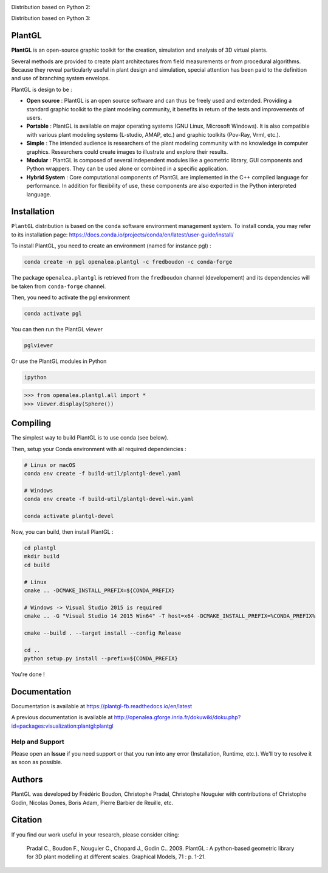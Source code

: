 .. image:: https://img.shields.io/badge/license-CeCILL--C-blue 
   :target: LICENSE

Distribution based on Python 2:

.. image:: https://travis-ci.org/openalea/plantgl.svg?branch=master 
    :target: https://travis-ci.org/openalea/plantgl

.. image:: https://ci.appveyor.com/api/projects/status/pbfi5p0bfslqij3s/branch/master?svg=true
    :target: https://ci.appveyor.com/project/fredboudon/plantgl


.. image:: https://anaconda.org/openalea/openalea.plantgl/badges/version.svg
    :target: https://anaconda.org/openalea/openalea.plantgl

.. image:: https://anaconda.org/openalea/openalea.plantgl/badges/platforms.svg
    :target: https://anaconda.org/openalea/openalea.plantgl

.. image:: https://anaconda.org/openalea/openalea.plantgl/badges/latest_release_date.svg
    :target: https://anaconda.org/openalea/openalea.plantgl

.. image:: https://readthedocs.org/projects/plantgl/badge/?version=latest  
    :target: http://plantgl.readthedocs.io/en/latest/

Distribution based on Python 3:

.. image:: https://travis-ci.org/fredboudon/plantgl.svg?branch=master
    :target: https://travis-ci.org/fredboudon/plantgl

.. image:: https://ci.appveyor.com/api/projects/status/5a4xss61gm8v88yo/branch/master?svg=true
    :target: https://ci.appveyor.com/project/fredboudon/plantgl-7p8p4

.. image:: https://anaconda.org/fredboudon/openalea.plantgl/badges/version.svg
    :target: https://anaconda.org/fredboudon/openalea.plantgl

.. image:: https://anaconda.org/fredboudon/openalea.plantgl/badges/platforms.svg
    :target: https://anaconda.org/fredboudon/openalea.plantgl

.. image:: https://anaconda.org/fredboudon/openalea.plantgl/badges/latest_release_date.svg
    :target: https://anaconda.org/fredboudon/openalea.plantgl

.. image:: https://readthedocs.org/projects/plantgl-fb/badge/?version=latest
    :target: https://plantgl-fb.readthedocs.io/en/latest
    :alt: Documentation Status


=======
PlantGL
=======


**PlantGL** is an open-source graphic toolkit for the creation, simulation and analysis of 3D virtual plants.

Several methods are provided to create plant architectures from field measurements or from procedural algorithms. Because they reveal particularly useful in plant design and simulation, special attention has been paid to the definition and use of branching system envelops.

PlantGL is design to be :

- **Open source** : PlantGL is an open source software and can thus be freely used and extended. Providing a standard graphic toolkit to the plant modeling community, it benefits in return of the tests and improvements of users.
- **Portable** : PlantGL is available on major operating systems (GNU Linux, Microsoft Windows). It is also compatible with various plant modeling systems (L-studio, AMAP, etc.) and graphic toolkits (Pov-Ray, Vrml, etc.).
- **Simple** : The intended audience is researchers of the plant modeling community with no knowledge in computer graphics. Researchers could create images to illustrate and explore their results.
- **Modular** : PlantGL is composed of several independent modules like a geometric library, GUI components and Python wrappers. They can be used alone or combined in a specific application.
- **Hybrid System** : Core computational components of PlantGL are implemented in the C++ compiled language for performance. In addition for flexibility of use, these components are also exported in the Python interpreted language.


.. image:: doc/_images/pglteaser.png

=============
Installation
=============


``PlantGL`` distribution is based on the ``conda`` software environment management system.
To install conda, you may refer to its installation page: https://docs.conda.io/projects/conda/en/latest/user-guide/install/

To install PlantGL, you need to create an environment (named for instance pgl) :

.. code-block:: bash

        conda create -n pgl openalea.plantgl -c fredboudon -c conda-forge

The package ``openalea.plantgl`` is retrieved from the ``fredboudon`` channel (developement) and its dependencies will be taken from ``conda-forge`` channel.

Then, you need to activate the pgl environment

.. code-block:: bash

        conda activate pgl

You can then run the PlantGL viewer

.. code-block:: bash

        pglviewer

Or use the PlantGL modules in Python

.. code-block:: bash

        ipython


.. code-block:: python

        >>> from openalea.plantgl.all import *
        >>> Viewer.display(Sphere())



=============
Compiling
=============


The simplest way to build PlantGL is to use conda (see below).

Then, setup your Conda environment with all required dependencies :

.. code:: bash

    # Linux or macOS
    conda env create -f build-util/plantgl-devel.yaml

    # Windows
    conda env create -f build-util/plantgl-devel-win.yaml
    
    conda activate plantgl-devel

Now, you can build, then install PlantGL :

.. code:: bash

    cd plantgl
    mkdir build
    cd build

    # Linux
    cmake .. -DCMAKE_INSTALL_PREFIX=${CONDA_PREFIX}

    # Windows -> Visual Studio 2015 is required
    cmake .. -G "Visual Studio 14 2015 Win64" -T host=x64 -DCMAKE_INSTALL_PREFIX=%CONDA_PREFIX%

    cmake --build . --target install --config Release

    cd ..
    python setup.py install --prefix=${CONDA_PREFIX}

You're done !


=============
Documentation
=============

Documentation is available at `<https://plantgl-fb.readthedocs.io/en/latest>`_

A previous documentation is available at `<http://openalea.gforge.inria.fr/dokuwiki/doku.php?id=packages:visualization:plantgl:plantgl>`_

Help and Support
----------------

Please open an **Issue** if you need support or that you run into any error (Installation, Runtime, etc.).
We'll try to resolve it as soon as possible.

==============
Authors
==============

PlantGL was developed by Frédéric Boudon, Christophe Pradal, Christophe Nouguier with contributions of Christophe Godin, Nicolas Dones, Boris Adam, Pierre Barbier de Reuille, etc.

==============
Citation
==============

If you find our work useful in your research, please consider citing:

   Pradal C., Boudon F., Nouguier C., Chopard J., Godin C.. 2009. PlantGL : A python-based geometric library for 3D plant modelling at different scales. Graphical Models, 71 : p. 1-21.

